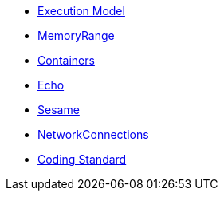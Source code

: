 * xref:ExecutionModel.adoc[Execution Model]
* xref:MemoryRange.adoc[MemoryRange]
* xref:Containers.adoc[Containers]
* xref:Echo.adoc[Echo]
* xref:Sesame.adoc[Sesame]
* xref:NetworkConnections.adoc[NetworkConnections]
* xref:CodingStandard.adoc[Coding Standard]
